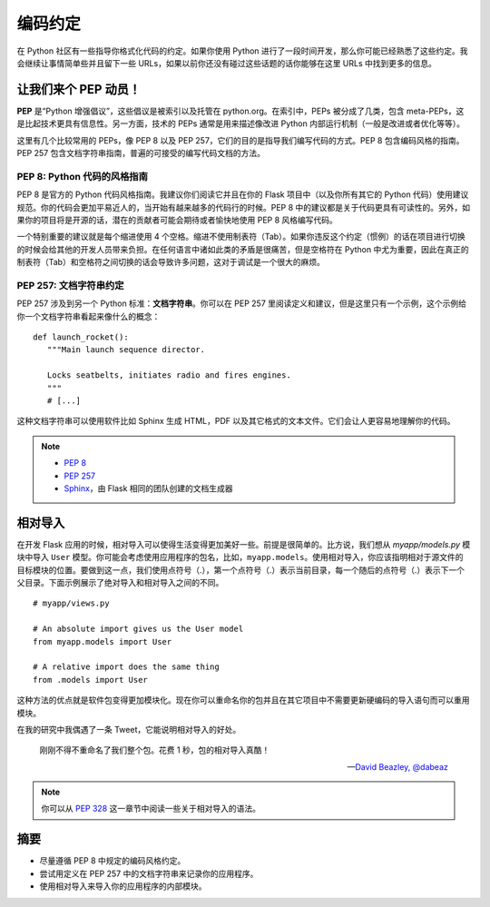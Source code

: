 
.. highlight:: python
    :linenothreshold: 0

编码约定
==================

.. image:: _static/images/conventions.png
   :alt: Coding conventions
   :height: 100 pt

在 Python 社区有一些指导你格式化代码的约定。如果你使用 Python 进行了一段时间开发，那么你可能已经熟悉了这些约定。我会继续让事情简单些并且留下一些 URLs，如果以前你还没有碰过这些话题的话你能够在这里 URLs 中找到更多的信息。

让我们来个 PEP 动员！
-----------------------

**PEP** 是“Python 增强倡议”，这些倡议是被索引以及托管在 python.org。在索引中，PEPs 被分成了几类，包含 meta-PEPs，这是比起技术更具有信息性。另一方面，技术的 PEPs 通常是用来描述像改进 Python 内部运行机制（一般是改进或者优化等等）。

这里有几个比较常用的 PEPs，像 PEP 8 以及 PEP 257，它们的目的是指导我们编写代码的方式。PEP 8 包含编码风格的指南。PEP 257 包含文档字符串指南，普遍的可接受的编写代码文档的方法。

PEP 8: Python 代码的风格指南
~~~~~~~~~~~~~~~~~~~~~~~~~~~~~~~~~~

PEP 8 是官方的 Python 代码风格指南。我建议你们阅读它并且在你的 Flask 项目中（以及你所有其它的 Python 代码）使用建议规范。你的代码会更加平易近人的，当开始有越来越多的代码行的时候。PEP 8 中的建议都是关于代码更具有可读性的。另外，如果你的项目将是开源的话，潜在的贡献者可能会期待或者愉快地使用 PEP 8 风格编写代码。

一个特别重要的建议就是每个缩进使用 4 个空格。缩进不使用制表符（Tab）。如果你违反这个约定（惯例）的话在项目进行切换的时候会给其他的开发人员带来负担。在任何语言中诸如此类的矛盾是很痛苦，但是空格符在 Python 中尤为重要，因此在真正的制表符（Tab）和空格符之间切换的话会导致许多问题，这对于调试是一个很大的麻烦。

PEP 257: 文档字符串约定
~~~~~~~~~~~~~~~~~~~~~~~~~~~~~~

PEP 257 涉及到另一个 Python 标准：**文档字符串**。你可以在 PEP 257 里阅读定义和建议，但是这里只有一个示例，这个示例给你一个文档字符串看起来像什么的概念：

::

   def launch_rocket():
      """Main launch sequence director.

      Locks seatbelts, initiates radio and fires engines.
      """
      # [...]

这种文档字符串可以使用软件比如 Sphinx 生成 HTML，PDF 以及其它格式的文本文件。它们会让人更容易地理解你的代码。

.. note::

   - `PEP 8 <http://legacy.python.org/dev/peps/pep-0008/>`_
   - `PEP 257 <http://legacy.python.org/dev/peps/pep-0257/>`_
   - `Sphinx <http://sphinx-doc.org/>`_，由 Flask 相同的团队创建的文档生成器

相对导入
----------------

在开发 Flask 应用的时候，相对导入可以使得生活变得更加美好一些。前提是很简单的。比方说，我们想从 *myapp/models.py* 模块中导入 ``User`` 模型。你可能会考虑使用应用程序的包名，比如，``myapp.models``。使用相对导入，你应该指明相对于源文件的目标模块的位置。要做到这一点，我们使用点符号（.），第一个点符号（.）表示当前目录，每一个随后的点符号（.）表示下一个父目录。下面示例展示了绝对导入和相对导入之间的不同。

::

   # myapp/views.py

   # An absolute import gives us the User model
   from myapp.models import User

   # A relative import does the same thing
   from .models import User

这种方法的优点就是软件包变得更加模块化。现在你可以重命名你的包并且在其它项目中不需要更新硬编码的导入语句而可以重用模块。

在我的研究中我偶遇了一条 Tweet，它能说明相对导入的好处。

   刚刚不得不重命名了我们整个包。花费 1 秒，包的相对导入真酷！

   --- `David Beazley, @dabeaz <https://twitter.com/dabeaz/status/372059407711887360>`_

.. note::

   你可以从 `PEP 328 <http://www.python.org/dev/peps/pep-0328/#guido-s-decision>`_ 这一章节中阅读一些关于相对导入的语法。

摘要
-------

-  尽量遵循 PEP 8 中规定的编码风格约定。
-  尝试用定义在 PEP 257 中的文档字符串来记录你的应用程序。
-  使用相对导入来导入你的应用程序的内部模块。

